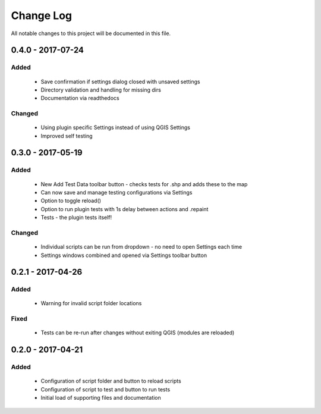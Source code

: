 ==========
Change Log
==========

All notable changes to this project will be documented in this file.

0.4.0 - 2017-07-24
==================

Added
-----

 * Save confirmation if settings dialog closed with unsaved settings
 * Directory validation and handling for missing dirs
 * Documentation via readthedocs

Changed
-------

 * Using plugin specific Settings instead of using QGIS Settings
 * Improved self testing

0.3.0 - 2017-05-19
==================

Added
-----

 * New Add Test Data toolbar button - checks tests for .shp and adds these to the map
 * Can now save and manage testing configurations via Settings
 * Option to toggle reload()
 * Option to run plugin tests with 1s delay between actions and .repaint
 * Tests - the plugin tests itself!

Changed
-------

 * Individual scripts can be run from dropdown - no need to open Settings each time
 * Settings windows combined and opened via Settings toolbar button

0.2.1 - 2017-04-26
===================

Added
-----

 * Warning for invalid script folder locations

Fixed
-----

 * Tests can be re-run after changes without exiting QGIS (modules are reloaded)

0.2.0 - 2017-04-21
===================

Added
-----

 * Configuration of script folder and button to reload scripts
 * Configuration of script to test and button to run tests
 * Initial load of supporting files and documentation
